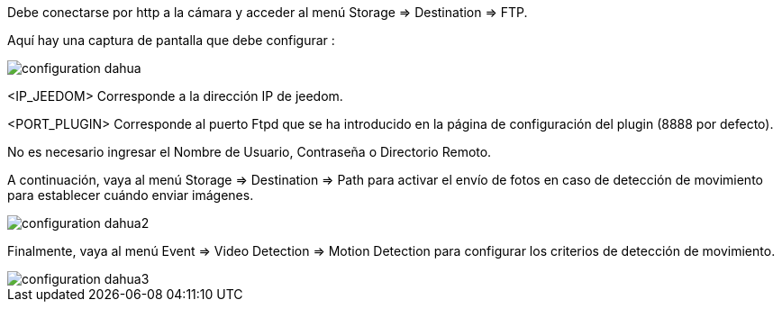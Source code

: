 Debe conectarse por http a la cámara y acceder al menú Storage => Destination => FTP.

Aquí hay una captura de pantalla que debe configurar :

image::../images/configuration_dahua.jpg[align="center"]

<IP_JEEDOM>  Corresponde a la dirección IP de jeedom.

<PORT_PLUGIN> Corresponde al puerto Ftpd  que se ha introducido en la página de configuración del plugin (8888 por defecto).

No es necesario ingresar el Nombre de Usuario, Contraseña o Directorio Remoto.

A continuación, vaya al menú Storage => Destination => Path para activar el envío de fotos en caso de detección de movimiento para establecer cuándo enviar imágenes.

image::../images/configuration_dahua2.jpg[align="center"]

Finalmente, vaya al menú Event => Video Detection => Motion Detection para configurar los criterios de detección de movimiento.

image::../images/configuration_dahua3.jpg[align="center"]